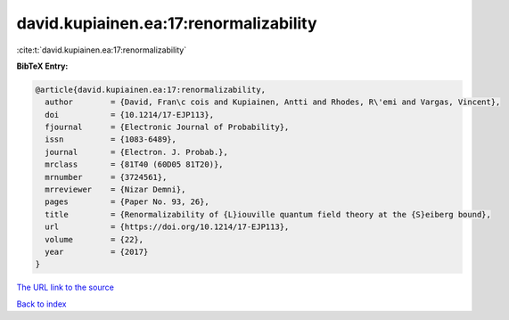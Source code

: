 david.kupiainen.ea:17:renormalizability
=======================================

:cite:t:`david.kupiainen.ea:17:renormalizability`

**BibTeX Entry:**

.. code-block:: bibtex

   @article{david.kupiainen.ea:17:renormalizability,
     author        = {David, Fran\c cois and Kupiainen, Antti and Rhodes, R\'emi and Vargas, Vincent},
     doi           = {10.1214/17-EJP113},
     fjournal      = {Electronic Journal of Probability},
     issn          = {1083-6489},
     journal       = {Electron. J. Probab.},
     mrclass       = {81T40 (60D05 81T20)},
     mrnumber      = {3724561},
     mrreviewer    = {Nizar Demni},
     pages         = {Paper No. 93, 26},
     title         = {Renormalizability of {L}iouville quantum field theory at the {S}eiberg bound},
     url           = {https://doi.org/10.1214/17-EJP113},
     volume        = {22},
     year          = {2017}
   }

`The URL link to the source <https://doi.org/10.1214/17-EJP113>`__


`Back to index <../By-Cite-Keys.html>`__
